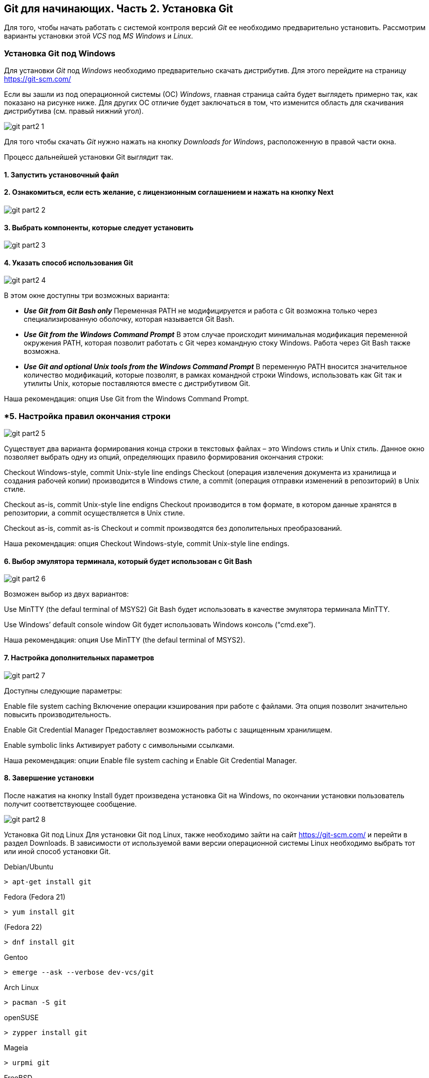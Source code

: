 == Git для начинающих. Часть 2. Установка Git
Для того, чтобы начать работать с системой контроля версий _Git_ ее необходимо предварительно установить. Рассмотрим варианты установки этой _VCS_ под _MS Windows_ и _Linux_.

=== Установка Git под Windows
Для установки _Git_ под _Windows_ необходимо предварительно скачать дистрибутив. Для этого перейдите на страницу https://git-scm.com/

Если вы зашли из под операционной системы (ОС) _Windows_, главная страница сайта будет выглядеть примерно так, как показано на рисунке ниже. Для других ОС отличие будет заключаться в том, что изменится область для скачивания дистрибутива (см. правый нижний угол).

image::/img/git-part2-1.jpg[]

Для того чтобы скачать _Git_ нужно нажать на кнопку _Downloads for Windows_, расположенную в правой части окна.

Процесс дальнейшей установки Git выглядит так.

==== *1. Запустить установочный файл*
==== *2. Ознакомиться, если есть желание, с лицензионным соглашением и нажать на кнопку Next*

image::/img/git-part2-2.jpg[]

==== *3. Выбрать компоненты, которые следует установить*

image::/img/git-part2-3.jpg[]

==== *4. Указать способ использования Git*

image::/img/git-part2-4.jpg[]

В этом окне доступны три возможных варианта:

* *_Use Git from Git Bash only_*
Переменная PATH не модифицируется и работа с Git возможна только через специализированную оболочку, которая называется Git Bash.

* *_Use Git from the Windows Command Prompt_*
В этом случае происходит минимальная модификация переменной окружения PATH, которая позволит работать с Git через командную стоку Windows. Работа через Git Bash также возможна.

* *_Use Git and optional Unix tools from the Windows Command Prompt_*
В переменную PATH вносится значительное количество модификаций, которые позволят, в рамках командной строки Windows, использовать как Git так и утилиты Unix, которые поставляются вместе с дистрибутивом Git.

Наша рекомендация: опция Use Git from the Windows Command Prompt.

=== *5. Настройка правил окончания строки

image::/img/git-part2-5.jpg[]

Существует два варианта формирования конца строки в текстовых файлах – это Windows стиль и Unix стиль. Данное окно позволяет выбрать одну из опций, определяющих правило формирования окончания строки:

Checkout Windows-style, commit Unix-style line endings
Checkout (операция извлечения документа из хранилища и создания рабочей копии) производится в Windows стиле, а commit (операция отправки изменений в репозиторий) в Unix стиле.

Checkout as-is, commit Unix-style line endigns
Checkout производится в том формате, в котором данные хранятся в репозитории, а commit осуществляется в Unix стиле.

Checkout as-is, commit as-is
Checkout и commit производятся без дополительных преобразований.

Наша рекомендация: опция Checkout Windows-style, commit Unix-style line endings.

==== *6. Выбор эмулятора терминала, который будет использован с Git Bash*

image::/img/git-part2-6.jpg[]

Возможен выбор из двух вариантов:

Use MinTTY (the defaul terminal of MSYS2)
Git Bash будет использовать в качестве эмулятора терминала MinTTY.

Use Windows’ default console window
Git будет использовать Windows консоль (“cmd.exe”).

Наша рекомендация: опция Use MinTTY (the defaul terminal of MSYS2).

==== *7. Настройка дополнительных параметров*

image::/img/git-part2-7.jpg[]

Доступны следующие параметры:

Enable file system caching
Включение операции кэширования при работе с файлами. Эта опция позволит значительно повысить производительность.

Enable Git Credential Manager
Предоставляет возможность работы с защищенным хранилищем.

Enable symbolic links
Активирует работу с символьными ссылками.

Наша рекомендация: опции Enable file system caching и Enable Git Credential Manager.

==== *8. Завершение установки*
После нажатия на кнопку Install будет произведена установка Git на Windows, по окончании установки пользователь получит соответствующее сообщение.

image::/img/git-part2-8.jpg[]

Установка Git под Linux
Для установки Git под Linux, также необходимо зайти на сайт  https://git-scm.com/ и перейти в раздел Downloads. В зависимости от используемой вами версии операционной системы Linux необходимо выбрать тот или иной способ установки Git.

Debian/Ubuntu
[source, sh]
> apt-get install git

Fedora
(Fedora 21)

[source, sh]
> yum install git

(Fedora 22)

[source, sh]
> dnf install git

Gentoo

[source, sh]
> emerge --ask --verbose dev-vcs/git

Arch Linux

[source, sh]
> pacman -S git

openSUSE

[source, sh]
> zypper install git

Mageia

[source, sh]
> urpmi git

FreeBSD

[source, sh]
> pkg install git

Solaris 9/10/11 (OpenCSW)

[source, sh]
> pkgutil -i git

Solaris 11 Express

[source, sh]
> pkg install developer/versioning/git

OpenBSD

[source, sh]
> pkg_add git

Alpine

[source, sh]
> apk add git